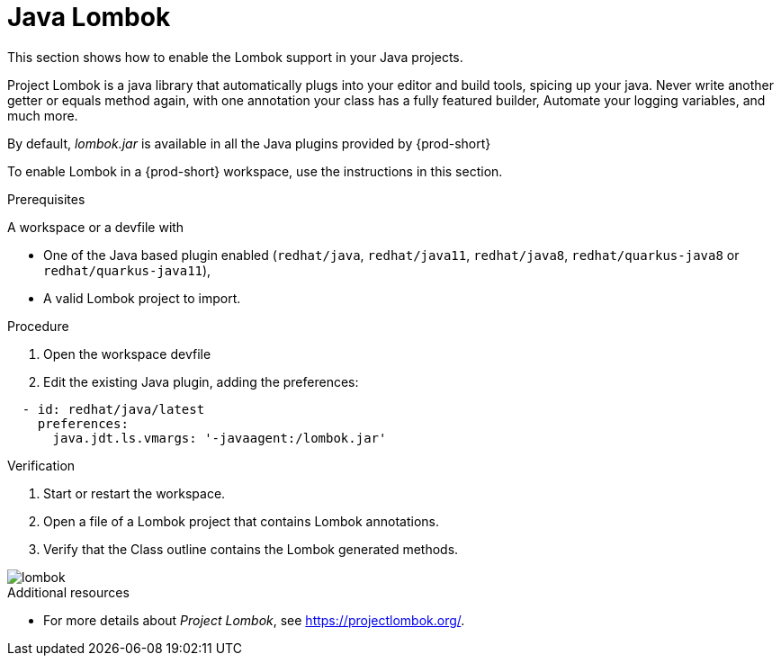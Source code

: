 [id="proc_java-lombok_{context}"]
= Java Lombok

[role="_abstract"]
This section shows how to enable the Lombok support in your Java projects.

Project Lombok is a java library that automatically plugs into your editor and build tools, spicing up your java.
Never write another getter or equals method again, with one annotation your class has a fully featured builder, Automate your logging variables, and much more.

By default, _lombok.jar_ is available in all the Java plugins provided by {prod-short}

To enable Lombok in a {prod-short} workspace, use the instructions in this section.


.Prerequisites
A workspace or a devfile with

* One of the Java based plugin enabled (`redhat/java`, `redhat/java11`, `redhat/java8`, `redhat/quarkus-java8` or `redhat/quarkus-java11`),
* A valid Lombok project to import.

.Procedure

. Open the workspace devfile
. Edit the existing Java plugin, adding the preferences:

[source,json,attrs="nowrap"]
----
  - id: redhat/java/latest
    preferences:
      java.jdt.ls.vmargs: '-javaagent:/lombok.jar'
----


.Verification

. Start or restart the workspace.

. Open a file of a Lombok project that contains Lombok annotations.

. Verify that the Class outline contains the Lombok generated methods.

image::lombok/lombok.png[]

[role="_additional-resources"]
.Additional resources
* For more details about _Project Lombok_, see https://projectlombok.org/.
